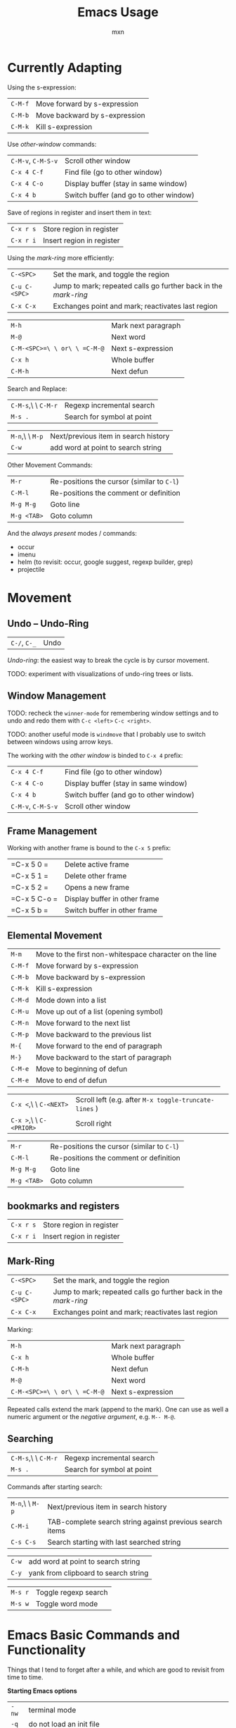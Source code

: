 * Currently Adapting

Using the s-expression:
|---------+-------------------------------|
| =C-M-f= | Move forward by s-expression  |
| =C-M-b= | Move backward by s-expression |
| =C-M-k= | Kill s-expression             |

Use /other-window/ commands:
|--------------------+----------------------------------------|
| =C-M-v=, =C-M-S-v= | Scroll other window                    |
| =C-x 4 C-f=        | Find file (go to other window)         |
| =C-x 4 C-o=        | Display buffer (stay in same window)   |
| =C-x 4 b=          | Switch buffer (and go to other window) |

Save of regions in register and insert them in text:
|-----------+---------------------------|
| =C-x r s= | Store region in register  |
| =C-x r i= | Insert region in register |

Using the /mark-ring/ more efficiently:
|---------------+-----------------------------------------------------------------|
| =C-<SPC>=     | Set the mark, and toggle the region                             |
| =C-u C-<SPC>= | Jump to mark; repeated calls go further back in the /mark-ring/ |
| =C-x C-x=     | Exchanges point and mark; reactivates last region               |

|------------------------------+---------------------|
| =M-h=                        | Mark next paragraph |
| =M-@=                        | Next word           |
| =C-M-<SPC>=\ \ or\ \ =C-M-@= | Next s-expression   |
| =C-x h=                      | Whole buffer        |
| =C-M-h=                      | Next defun          |

Search and Replace:
|---------------------+----------------------------|
| =C-M-s=,\ \ =C-M-r= | Regexp incremental search  |
| =M-s .=             | Search for symbol at point |

|-----------------+--------------------------------------|
| =M-n=,\ \ =M-p= | Next/previous item in search history |
| =C-w=           | add word at point to search string   |

Other Movement Commands:
|-------------+--------------------------------------------|
| =M-r=       | Re-positions the cursor (similar to =C-l=) |
| =C-M-l=     | Re-positions the comment or definition     |
| =M-g M-g=   | Goto line                                  |
| =M-g <TAB>= | Goto column                                |


And the /always present/ modes / commands:
- occur
- imenu
- helm (to revisit: occur, google suggest, regexp builder, grep)
- projectile

* Movement

** Undo -- Undo-Ring
|--------------+------|
| =C-/=, =C-_= | Undo |
/Undo-ring/: the easiest way to break the cycle is by cursor movement.

TODO: experiment with visualizations of undo-ring trees or lists.

** Window Management

TODO: recheck the =winner-mode= for remembering window settings and to
undo and redo them with =C-c <left>= =C-c <right>=.

TODO: another useful mode is =windmove= that I probably use to switch
between windows using arrow keys.

The working with the /other window/ is binded to =C-x 4= prefix:
|--------------------+----------------------------------------|
| =C-x 4 C-f=        | Find file (go to other window)         |
| =C-x 4 C-o=        | Display buffer (stay in same window)   |
| =C-x 4 b=          | Switch buffer (and go to other window) |
| =C-M-v=, =C-M-S-v= | Scroll other window                    |

** Frame Management
Working with another frame is bound to the =C-x 5= prefix:
|--------------+-------------------------------|
| =C-x 5 0 =   | Delete active frame           |
| =C-x 5 1 =   | Delete other frame            |
| =C-x 5 2 =   | Opens a new frame             |
| =C-x 5 C-o = | Display buffer in other frame |
| =C-x 5 b =   | Switch buffer in other frame  |

** Elemental Movement
|-------------------------+--------------------------------------------------------|
| =M-m=                   | Move to the first non-whitespace character on the line |
| =C-M-f=                 | Move forward by s-expression                           |
| =C-M-b=                 | Move backward by s-expression                          |
| =C-M-k=                 | Kill s-expression                                      |
| =C-M-d=                 | Mode down into a list                                  |
| =C-M-u=                 | Move up out of a list (opening symbol)                 |
| =C-M-n=                 | Move forward to the next list                          |
| =C-M-p=                 | Move backward to the previous list                     |
| =M-{=                   | Move forward to the end of paragraph                   |
| =M-}=                   | Move backward to the start of paragraph                |
| =C-M-e=                 | Move to beginning of defun                             |
| =C-M-e=                 | Move to end of defun                                   |

|-------------------------+-------------------------------------------------------|
| =C-x <=,\ \ =C-<NEXT>=  | Scroll left (e.g. after =M-x toggle-truncate-lines= ) |
| =C-x >=,\ \ =C-<PRIOR>= | Scroll right                                          |

|-------------+--------------------------------------------|
| =M-r=       | Re-positions the cursor (similar to =C-l=) |
| =C-M-l=     | Re-positions the comment or definition     |
| =M-g M-g=   | Goto line                                  |
| =M-g <TAB>= | Goto column                                |


** bookmarks and registers
|-----------+---------------------------|
| =C-x r s= | Store region in register  |
| =C-x r i= | Insert region in register |

** Mark-Ring
|---------------+-----------------------------------------------------------------|
| =C-<SPC>=     | Set the mark, and toggle the region                             |
| =C-u C-<SPC>= | Jump to mark; repeated calls go further back in the /mark-ring/ |
| =C-x C-x=     | Exchanges point and mark; reactivates last region               |

Marking:
|------------------------------+---------------------|
| =M-h=                        | Mark next paragraph |
| =C-x h=                      | Whole buffer        |
| =C-M-h=                      | Next defun          |
| =M-@=                        | Next word           |
| =C-M-<SPC>=\ \ or\ \ =C-M-@= | Next s-expression   |
Repeated calls extend the mark (append to the mark). One can use as
well a numeric argument or the /negative argument/, e.g. =M-- M-@=.

** Searching
|---------------------+----------------------------|
| =C-M-s=,\ \ =C-M-r= | Regexp incremental search  |
| =M-s .=             | Search for symbol at point |

Commands after starting search:
|-----------------+----------------------------------------------------------|
| =M-n=,\ \ =M-p= | Next/previous item in search history                     |
| =C-M-i=         | TAB-complete search string against previous search items |
| =C-s C-s=       | Search starting with last searched string                |

|-------+--------------------------------------|
| =C-w= | add word at point to search string   |
| =C-y= | yank from clipboard to search string |

|---------+----------------------|
| =M-s r= | Toggle regexp search |
| =M-s w= | Toggle word mode     |




* Emacs Basic Commands and Functionality
Things that I tend to forget after a while, and which are good to revisit from time to time.

*Starting Emacs options*
|-------+------------------------------------------------------------------|
| ~-nw~ | terminal mode                                                    |
| ~-q~  | do not load an init file                                         |
| ~-Q~  | do not load any startup files (site-wide; X resorces, your init) |

*Keys*
|------+---------------------------|
| =C-= | Control                   |
| =M-= | Meta (Alt)                |
| =S-= | Shift                     |
| =s-= | Super                     |
| =H-= | Hyper                     |
| =A-= | Alt (redundant; not used) |

*Universal Arguments* Worth learning to use them (including digit and
negative arguments). Note the flexebility to maintain your tempo.
|----------------------------------+-------------------------------------|
| =C-u=                            | digit argument                    4 |
| =C-u C-u=                        | digit argument 16                   |
| =C-u= =...=                      | digit argument $4^n$                |
| =M-0= or =C-0= to =M-9= or =C-9= | digit argument 0 to 9               |
| =C--= or =M--= or =C-M--=        | negative argument                   |

*Elisp Code*
|-------------------+-----------------|
| =M-x eval buffer= | evaluate buffer |
| =M-x eval-region= | evaluate region |

*Package Management*

Add the ~ELPA~ (official), and ~Melpa~ and ~Marmelade~ (unofficial)
package repositories to your init file. The inofficial sites might go
down. Check the Emacs Wiki if problems appear.

*The Info Manual*

It's immensly useful to get information fast and convenient. It's
worth knowing the basic keybindings:
|-------------+--------------------------------------|
| =[= and =]= | Previous / next node                 |
| =l= and =r= | Go back / forward in history         |
| =p= and =n= | Previous / next sibling mode         |
| =u=         | Goes up one level                    |
| =SPC=       | Scroll one screen at a time          |
| =TAB=       | Cycles through links                 |
| =RET=       | Opens link                           |
| =m=         | Prompts for a menu item name to open |

*Emacs Help*
|---------+--------------------------------------|
| =C-a=   | Apropos command                      |
| =C-h m= | Info on major/minor mode (check it!) |
| =C-h f= | Info on function                     |
| =C-h v= | Info on variable                     |
| =C-h k= | Info on keybding                     |


* To be sorted
** Some Theory
The /coding system/ is given the first sign of the modline. e.g. =U=
means a /multi-byte/ coding system. Type =C-h C= for more info on
current and available coding systems.

The /line endings/ (second field/symbol of the modline) is usually one
of the three: =:= for unix-style, =DOS= for for Dos/Windows, and =Mac=
for old Macintosh line endings.

One distinguishes between /visual lines/ (as one sees on the screen
after the line breaking) and /logical lines/ (that can cover multiple
lines). Another terms sometimes used is /screen lines/ which basically
means the /visual lines/. The /visual line mode/ wraps by word
boundary.

The /syntax table/ can be displayed with =C-h s= (it might take some time).

** Working with Log Files
Emacs has an /auto compression mode/ that automatically de-compresses
and re-compresses files when you open and save them. Combined with
=M-x dired= one can browse compressed archives like directories.

The auto-revert mode can be very useful as well to monitor changing files.
|-----------------------------+---------------------------------------------------|
| =C-x C-r=                   | Open file in read-only mode                       |
| =C-x C-q=                   | Toggle read-only mode                             |
| =M-x flush-lines=           | Flush lines matching a pattern                    |
| =M-x keep-lines=            | Keep only lines matching a pattern                |
| =M-s o=                     | List lines matching a pattern                     |
| =M-s h p=                   | Highlight a phrase                                |
| =M-s h r=                   | Highlight regular expression                      |
| =M-s h .=                   | Highlight symbol at the point                     |
| =M-s h u=                   | Removes highlighting under point                  |
| =M-x auto-revert-mode=      | Reverts buffer when file changes                  |
| =M-x auto-revert-tail-mode= | Appends changes and follows; similar to =tail -f= |

** TRAMP: Remote File Editing
First, change the default protocol =tramp-default-method= to use
=ssh=. The TRAMP connections follow the syntax:
: /ssh:[user@]hostname[#port]:path
where =user= and =port= are optional, and tramp uses the =.ssh/config=
configuration as well.

One can start shells on the remote host and execute a lot of other commands.

Add as well the =sudo= command to the init file to switch to the sudo
mode when editing a file.



* COMMENT Configuration
#+TITLE: Emacs Usage
#+AUTHOR: mxn
